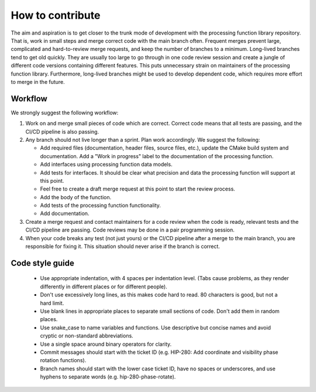 
*****************
How to contribute
*****************

The aim and aspiration is to get closer to the trunk mode of development with
the processing function library repository.
That is, work in small steps and merge correct code with the main branch often.
Frequent merges prevent large, complicated and hard-to-review merge
requests, and keep the number of branches to a minimum.
Long-lived branches tend to get old quickly. They are usually too large to go
through in one code review session and create a jungle of different code
versions containing different features.
This puts unnecessary strain on maintainers of the processing function library.
Furthermore, long-lived branches might be used to develop dependent code,
which requires more effort to merge in the future.

Workflow
========
We strongly suggest the following workflow:

1. Work on and merge small pieces of code which are correct.
   Correct code means that all tests are passing, and the CI/CD pipeline is
   also passing.

2. Any branch should not live longer than a sprint. Plan work accordingly.
   We suggest the following:

   - Add required files (documentation, header files, source files, etc.),
     update the CMake build system and documentation.
     Add a "Work in progress" label to the documentation of the processing
     function.

   - Add interfaces using processing function data models. 

   - Add tests for interfaces. It should be clear what precision and data
     the processing function will support at this point.
   
   - Feel free to create a draft merge request at this point to start the review process.

   - Add the body of the function.

   - Add tests of the processing function functionality.

   - Add documentation. 

3. Create a merge request and contact maintainers for a code review when
   the code is ready, relevant tests and the CI/CD pipeline are passing.
   Code reviews may be done in a pair programming session.

4. When your code breaks any test (not just yours) or the CI/CD pipeline after
   a merge to the main branch, you are responsible for fixing it. This situation should never arise if the branch is correct.


Code style guide
================

   - Use appropriate indentation, with 4 spaces per indentation level.
     (Tabs cause problems, as they render differently in different places or
     for different people).

   - Don't use excessively long lines, as this makes code hard to read.
     80 characters is good, but not a hard limit.

   - Use blank lines in appropriate places to separate small sections of code.
     Don't add them in random places.

   - Use snake_case to name variables and functions.
     Use descriptive but concise names and avoid cryptic or non-standard
     abbreviations.

   - Use a single space around binary operators for clarity.

   - Commit messages should start with the ticket ID
     (e.g. HIP-280: Add coordinate and visibility phase rotation functions).

   - Branch names should start with the lower case ticket ID, have no spaces or
     underscores, and use hyphens to separate words (e.g. hip-280-phase-rotate).
